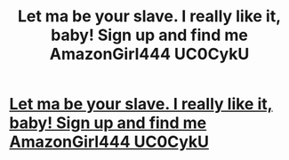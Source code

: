 #+TITLE: Let ma be your slave. I really like it, baby! Sign up and find me AmazonGirl444 UC0CykU

* [[http://rtsrealcommerce.com/56020160226.php#1AaX4wB][Let ma be your slave. I really like it, baby! Sign up and find me AmazonGirl444 UC0CykU]]
:PROPERTIES:
:Author: pinclisab
:Score: 1
:DateUnix: 1456698463.0
:DateShort: 2016-Feb-29
:END:
